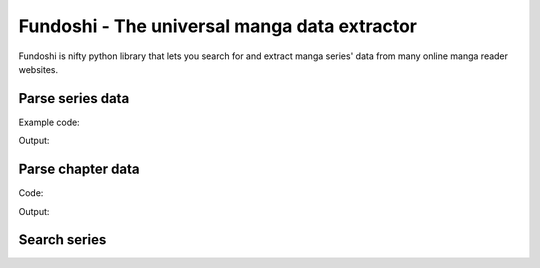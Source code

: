 .. Fundoshi documentation master file, created by
   sphinx-quickstart on Mon Jun  8 12:59:17 2015.
   You can adapt this file completely to your liking, but it should at least
   contain the root `toctree` directive.

Fundoshi - The universal manga data extractor
=============================================

Fundoshi is nifty python library that lets you search for and extract manga
series' data from many online manga reader websites.

Parse series data
------------------

Example code:

.. testcode:: series

    from fundoshi import parse_series

    series = parse_series('http://kissmanga.com/Manga/Sayonara-Football')
    print('Name:', series.name)
    print('Tags:', series.tags)
    print('Description:', series.description)

    chapter = series.chapters[-1]
    print('\nFirst chapter info')
    print('> Name:', chapter.name)
    print('> Url:', chapter.url)

Output:

.. testoutput:: series

    Name: Sayonara Football
    Tags: ['romance', 'school life', 'shounen', 'sports']
    Description: ['Onda Nozomi is in her second year on the middle school soccer team but has yet to play a single game because she is a girl. Growing up playing soccer, she has the technical skills, endurance and the elegance. However, as a girl, she can’t overcome the physical difference and she can see all her male teammates that she grew up playing soccer with get further and further away from her. Even her younger brother, Junpei, who is also on the team, is starting to rise above her. Coach Samejima sees that Nozomi is an amazing player but because soccer is such a physical sport, he can’t let her play. Nozomi isn’t the kind of girl that just gives up so she practices harder than anyone and drives the team in the hopes of one day playing in a game.']

    First chapter info
    > Name: Sayonara Football Vol.001 Ch.001: The Entry of an Unmanageable Woman
    > Url: http://kissmanga.com/Manga/Sayonara-Football/Vol-001-Ch-001--The-Entry-of-an-Unmanageable-Woman?id=95443


Parse chapter data
------------------

Code:

.. testcode:: chapter

    from fundoshi import parse_chapter

    chapter = parse_chapter('http://kissmanga.com/Manga/Naruto/Naruto-333?id=5461')
    print(type(chapter.pages))

    for page in chapter.pages:
        print(page)

Output:

.. testoutput:: chapter

    <class 'generator'>
    http://2.bp.blogspot.com/-c_0OX-lXRNk/TlTyVUkVXgI/AAAAAAAAD4g/5dBbTcOpROU/000.jpg?imgmax=10000
    http://2.bp.blogspot.com/-RABTsjHeFzo/TlTyXXDPFmI/AAAAAAAAD5c/WX3cEI-PQ0k/001.jpg?imgmax=10000
    http://2.bp.blogspot.com/-ghaabMpRUlE/TlTyZcu985I/AAAAAAAAD5o/lb6B5734zLM/002.jpg?imgmax=10000
    http://2.bp.blogspot.com/-cyVeM4K87BU/TlTybUFq8JI/AAAAAAAAD58/icrYYxrP3tM/003.jpg?imgmax=10000
    http://2.bp.blogspot.com/-m8-ifLVznLo/TlTyzonV0II/AAAAAAAAD90/2e_RGurMXDY/004.jpg?imgmax=10000
    http://2.bp.blogspot.com/-jMIK3W-m-LI/TlTy1awJlJI/AAAAAAAAD-Y/D2xaYvOs14o/005.jpg?imgmax=10000
    http://2.bp.blogspot.com/-o3ZzqMQHljo/TlTy6krrhHI/AAAAAAAAD-w/6nVWf57bqlM/006.jpg?imgmax=10000
    http://2.bp.blogspot.com/-YRicEjVEkUQ/TlTy8HkVlxI/AAAAAAAAD_k/FvCw-B4f6-s/007.jpg?imgmax=10000
    http://2.bp.blogspot.com/-bErH47T_yeg/TlTy-96R0TI/AAAAAAAAEAQ/X5zh6bvWOus/008.jpg?imgmax=10000
    http://2.bp.blogspot.com/-A7ukGKyD1yM/TlTzAkXdFLI/AAAAAAAAEA0/Nwqiutu85M0/009.jpg?imgmax=10000
    http://2.bp.blogspot.com/-yjQa-iRmAZY/TlTzElAoPwI/AAAAAAAAEBg/HxKI3UlVJxQ/010.jpg?imgmax=10000
    http://2.bp.blogspot.com/-V7oSZiFx1RY/TlTzHlKJqtI/AAAAAAAAECA/5p17vi_8UEk/011.jpg?imgmax=10000
    http://2.bp.blogspot.com/-kUAdaR6n3ac/TlTzIv8D1xI/AAAAAAAAECg/xhRZSnGtC78/012.jpg?imgmax=10000
    http://2.bp.blogspot.com/-gsdDzNLlU9A/TlTzKAxknXI/AAAAAAAAEC4/kPUqKNjJC1I/013.jpg?imgmax=10000
    http://2.bp.blogspot.com/-55NkLOMmjxM/TlTzLWk5cVI/AAAAAAAAEDc/ees9kEQfo4s/014.jpg?imgmax=10000
    http://2.bp.blogspot.com/-aOmUpf-fi9g/TlTzOfM6R8I/AAAAAAAAEEY/lwkERwJ8GVc/015.jpg?imgmax=10000
    http://2.bp.blogspot.com/-OKSL6aBkwi0/TlTzP_RkLmI/AAAAAAAAEE4/tChEbaIr0Mc/016.jpg?imgmax=10000


Search series
-------------

.. doctest::

    >>> from fundoshi import search_series
    >>> results = search_series('sayonara football')
    >>> results
    <generator object ...>
    >>> [series for series in results]
    [{'name': 'Sayonara Football', 'site': 'kissmanga', 'url': 'http://kissmanga.com/Manga/Sayonara-Football'}]
